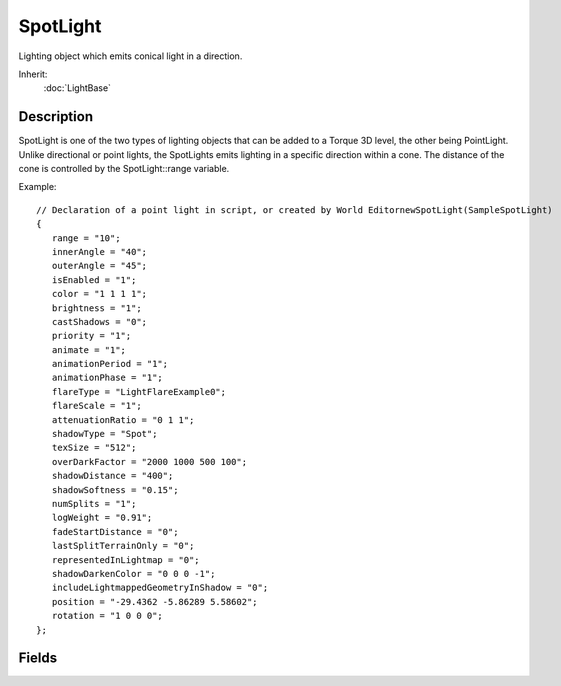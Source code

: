 SpotLight
=========

Lighting object which emits conical light in a direction.

Inherit:
	:doc:`LightBase`

Description
-----------

SpotLight is one of the two types of lighting objects that can be added to a Torque 3D level, the other being PointLight. Unlike directional or point lights, the SpotLights emits lighting in a specific direction within a cone. The distance of the cone is controlled by the SpotLight::range variable.

Example::

	// Declaration of a point light in script, or created by World EditornewSpotLight(SampleSpotLight)
	{
	   range = "10";
	   innerAngle = "40";
	   outerAngle = "45";
	   isEnabled = "1";
	   color = "1 1 1 1";
	   brightness = "1";
	   castShadows = "0";
	   priority = "1";
	   animate = "1";
	   animationPeriod = "1";
	   animationPhase = "1";
	   flareType = "LightFlareExample0";
	   flareScale = "1";
	   attenuationRatio = "0 1 1";
	   shadowType = "Spot";
	   texSize = "512";
	   overDarkFactor = "2000 1000 500 100";
	   shadowDistance = "400";
	   shadowSoftness = "0.15";
	   numSplits = "1";
	   logWeight = "0.91";
	   fadeStartDistance = "0";
	   lastSplitTerrainOnly = "0";
	   representedInLightmap = "0";
	   shadowDarkenColor = "0 0 0 -1";
	   includeLightmappedGeometryInShadow = "0";
	   position = "-29.4362 -5.86289 5.58602";
	   rotation = "1 0 0 0";
	};

Fields
------

.. cpp:member:: float  SpotLight::innerAngle


.. cpp:member:: float  SpotLight::outerAngle


.. cpp:member:: float  SpotLight::range

